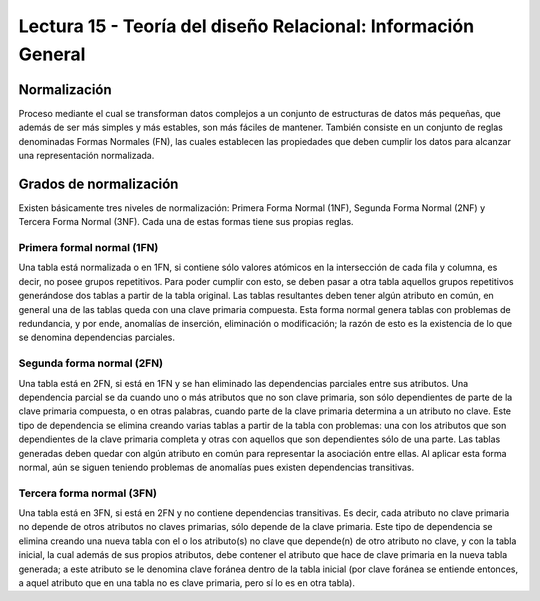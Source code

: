 Lectura 15 - Teoría del diseño Relacional: Información General
--------------------------------------------------------------

Normalización
~~~~~~~~~~~~~

Proceso mediante el cual se transforman datos complejos a un conjunto de estructuras 
de datos más pequeñas, que además de ser más simples y más estables, son más
fáciles de mantener.
También consiste en un conjunto de reglas denominadas Formas Normales (FN), las cuales 
establecen las propiedades que deben cumplir los datos para alcanzar una representación 
normalizada.

Grados de normalización
~~~~~~~~~~~~~~~~~~~~~~~

Existen básicamente tres niveles de normalización: Primera Forma Normal (1NF), 
Segunda Forma Normal (2NF) y Tercera Forma Normal (3NF). Cada una de estas formas 
tiene sus propias reglas.

Primera formal normal (1FN)
===========================

Una tabla está normalizada o en 1FN, si contiene sólo valores atómicos en la intersección 
de cada fila y columna, es decir, no posee grupos repetitivos.
Para poder cumplir con esto, se deben pasar a otra tabla aquellos grupos repetitivos 
generándose dos tablas a partir de la tabla original. Las tablas resultantes deben 
tener algún atributo en común, en general una de las tablas queda con una clave primaria 
compuesta. Esta forma normal genera tablas con problemas de redundancia, y por ende, 
anomalías de inserción, eliminación o modificación; la razón de esto es la existencia 
de lo que se denomina dependencias parciales.

Segunda forma normal (2FN)
==========================

Una tabla está en 2FN, si está en 1FN y se han eliminado las dependencias parciales 
entre sus atributos. Una dependencia parcial se da cuando uno o más atributos que no 
son clave primaria, son sólo dependientes de parte de la clave primaria compuesta, 
o en otras palabras, cuando parte de la clave primaria determina a un atributo no clave. 
Este tipo de dependencia se elimina creando varias tablas a partir de la tabla con 
problemas: una con los atributos que son dependientes de la clave primaria completa 
y otras con aquellos que son dependientes sólo de una parte. Las tablas generadas deben
quedar con algún atributo en común para representar la asociación entre ellas.
Al aplicar esta forma normal, aún se siguen teniendo problemas de anomalías
pues existen dependencias transitivas.

Tercera forma normal (3FN)
==========================

Una tabla está en 3FN, si está en 2FN y no contiene dependencias transitivas. Es decir, 
cada atributo no clave primaria no depende de otros atributos no claves primarias, sólo 
depende de la clave primaria. Este tipo de dependencia se elimina creando una nueva 
tabla con el o los atributo(s) no clave que depende(n) de otro atributo no clave, y 
con la tabla inicial, la cual además de sus propios atributos, debe contener el atributo 
que hace de clave primaria en la nueva tabla generada; a este atributo se le denomina 
clave foránea dentro de la tabla inicial (por clave foránea se entiende entonces, a
aquel atributo que en una tabla no es clave primaria, pero sí lo es en otra tabla).



